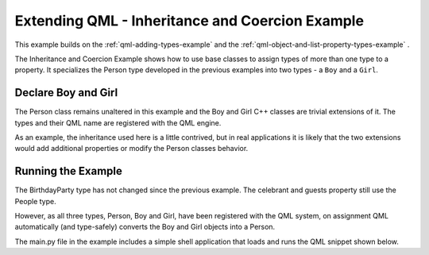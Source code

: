 .. _qml-inheritance-and-coercion-example:

Extending QML - Inheritance and Coercion Example
================================================

This example builds on the :ref:`qml-adding-types-example` and the
:ref:`qml-object-and-list-property-types-example` .

The Inheritance and Coercion Example shows how to use base classes to assign
types of more than one type to a property.  It specializes the Person type
developed in the previous examples into two types - a ``Boy`` and a ``Girl``.

Declare Boy and Girl
--------------------

The Person class remains unaltered in this example and the Boy and Girl C++
classes are trivial extensions of it. The types and their QML name are
registered with the QML engine.

As an example, the inheritance used here is a little contrived, but in real
applications it is likely that the two extensions would add additional
properties or modify the Person classes behavior.

Running the Example
-------------------

The BirthdayParty type has not changed since the previous example. The
celebrant and guests property still use the People type.

However, as all three types, Person, Boy and Girl, have been registered with the
QML system, on assignment QML automatically (and type-safely) converts the Boy
and Girl objects into a Person.

The main.py file in the example includes a simple shell application that
loads and runs the QML snippet shown below.
